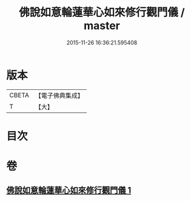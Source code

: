 #+TITLE: 佛說如意輪蓮華心如來修行觀門儀 / master
#+DATE: 2015-11-26 16:36:21.595408
* 版本
 |     CBETA|【電子佛典集成】|
 |         T|【大】     |

* 目次
* 卷
** [[file:KR6j0298_001.txt][佛說如意輪蓮華心如來修行觀門儀 1]]
